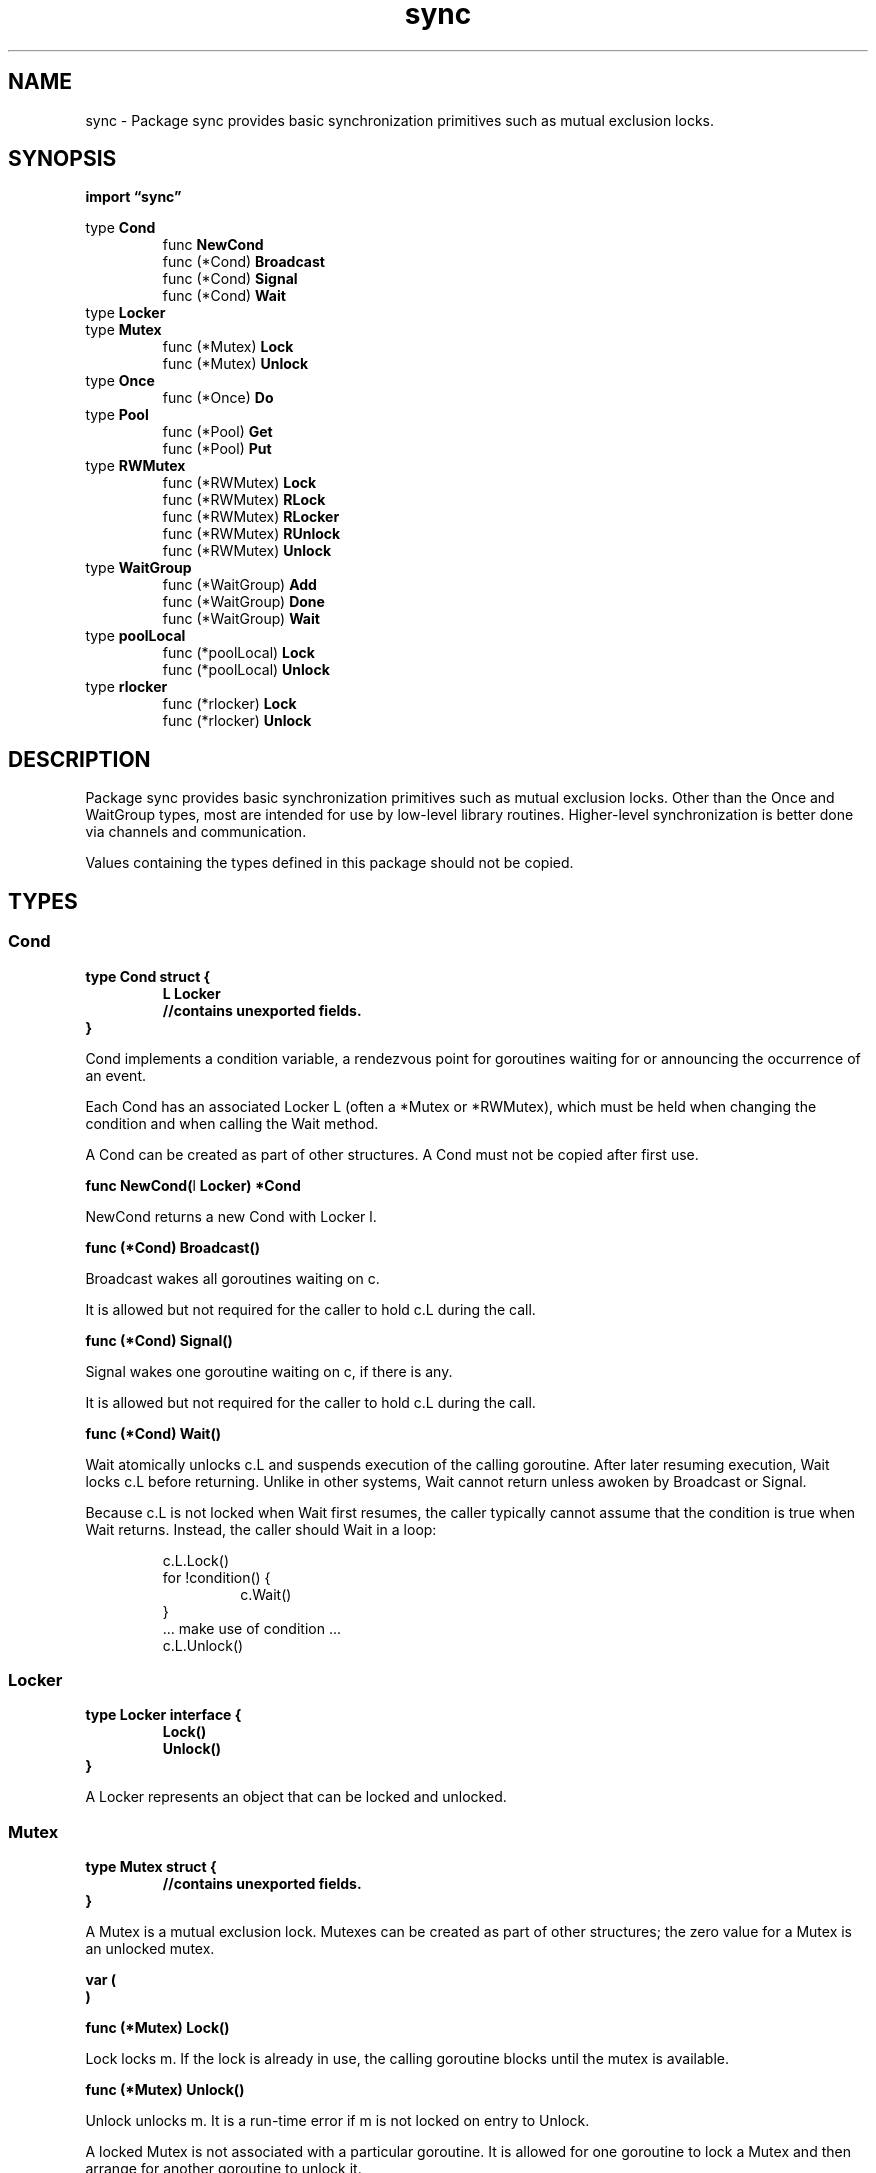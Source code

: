.\"    Automatically generated by mango(1)
.TH "sync" 3 "2014-11-26" "version 2014-11-26" "Go Packages"
.SH "NAME"
sync \- Package sync provides basic synchronization primitives such as mutual
exclusion locks.
.SH "SYNOPSIS"
.B import \*(lqsync\(rq
.sp
.RB "type " Cond
.sp 0
.RS
.RB "func " NewCond
.sp 0
.RB "func (*Cond) " Broadcast
.sp 0
.RB "func (*Cond) " Signal
.sp 0
.RB "func (*Cond) " Wait
.sp 0
.RE
.RB "type " Locker
.sp 0
.RB "type " Mutex
.sp 0
.RS
.RB "func (*Mutex) " Lock
.sp 0
.RB "func (*Mutex) " Unlock
.sp 0
.RE
.RB "type " Once
.sp 0
.RS
.RB "func (*Once) " Do
.sp 0
.RE
.RB "type " Pool
.sp 0
.RS
.RB "func (*Pool) " Get
.sp 0
.RB "func (*Pool) " Put
.sp 0
.RE
.RB "type " RWMutex
.sp 0
.RS
.RB "func (*RWMutex) " Lock
.sp 0
.RB "func (*RWMutex) " RLock
.sp 0
.RB "func (*RWMutex) " RLocker
.sp 0
.RB "func (*RWMutex) " RUnlock
.sp 0
.RB "func (*RWMutex) " Unlock
.sp 0
.RE
.RB "type " WaitGroup
.sp 0
.RS
.RB "func (*WaitGroup) " Add
.sp 0
.RB "func (*WaitGroup) " Done
.sp 0
.RB "func (*WaitGroup) " Wait
.sp 0
.RE
.RB "type " poolLocal
.sp 0
.RS
.RB "func (*poolLocal) " Lock
.sp 0
.RB "func (*poolLocal) " Unlock
.sp 0
.RE
.RB "type " rlocker
.sp 0
.RS
.RB "func (*rlocker) " Lock
.sp 0
.RB "func (*rlocker) " Unlock
.sp 0
.RE
.SH "DESCRIPTION"
Package sync provides basic synchronization primitives such as mutual exclusion locks. 
Other than the Once and WaitGroup types, most are intended for use by low\-level library routines. 
Higher\-level synchronization is better done via channels and communication. 
.PP
Values containing the types defined in this package should not be copied. 
.SH "TYPES"
.SS "Cond"
.B type Cond struct {
.RS
.B L Locker
.sp 0
.sp 0
.B //contains unexported fields.
.RE
.B }
.PP
Cond implements a condition variable, a rendezvous point for goroutines waiting for or announcing the occurrence of an event. 
.PP
Each Cond has an associated Locker L (often a *Mutex or *RWMutex), which must be held when changing the condition and when calling the Wait method. 
.PP
A Cond can be created as part of other structures. 
A Cond must not be copied after first use. 
.PP
.BR "func NewCond(" "l" " Locker) *Cond"
.PP
NewCond returns a new Cond with Locker l. 
.PP
.BR "func (*Cond) Broadcast()"
.PP
Broadcast wakes all goroutines waiting on c. 
.PP
It is allowed but not required for the caller to hold c.L during the call. 
.PP
.BR "func (*Cond) Signal()"
.PP
Signal wakes one goroutine waiting on c, if there is any. 
.PP
It is allowed but not required for the caller to hold c.L during the call. 
.PP
.BR "func (*Cond) Wait()"
.PP
Wait atomically unlocks c.L and suspends execution of the calling goroutine. 
After later resuming execution, Wait locks c.L before returning. 
Unlike in other systems, Wait cannot return unless awoken by Broadcast or Signal. 
.PP
Because c.L is not locked when Wait first resumes, the caller typically cannot assume that the condition is true when Wait returns. 
Instead, the caller should Wait in a loop: 
.PP
.RS
c.L.Lock()
.sp 0
for !condition() {
.sp 0
.RS
c.Wait()
.sp 0
.RE
}
.sp 0
\&... make use of condition \&...
.sp 0
c.L.Unlock()
.RE
.SS "Locker"
.B type Locker interface {
.RS
.B Lock()
.sp 0
.B Unlock()
.sp 0
.RE
.B }
.PP
A Locker represents an object that can be locked and unlocked. 
.SS "Mutex"
.B type Mutex struct {
.RS
.sp 0
.B //contains unexported fields.
.RE
.B }
.PP
A Mutex is a mutual exclusion lock. 
Mutexes can be created as part of other structures; the zero value for a Mutex is an unlocked mutex. 
.PP
.B var (
.RS
.B 
.sp 0
.B 
.sp 0
.RE
.B )
.PP
.BR "func (*Mutex) Lock()"
.PP
Lock locks m. 
If the lock is already in use, the calling goroutine blocks until the mutex is available. 
.PP
.BR "func (*Mutex) Unlock()"
.PP
Unlock unlocks m. 
It is a run\-time error if m is not locked on entry to Unlock. 
.PP
A locked Mutex is not associated with a particular goroutine. 
It is allowed for one goroutine to lock a Mutex and then arrange for another goroutine to unlock it. 
.SS "Once"
.B type Once struct {
.RS
.sp 0
.B //contains unexported fields.
.RE
.B }
.PP
Once is an object that will perform exactly one action. 
.PP
.BR "func (*Once) Do(" "f" " func())"
.PP
Do calls the function f if and only if Do is being called for the first time for this instance of Once. 
In other words, given 
.PP
.RS
var once Once
.RE
.PP
if 
.BR once.Do (f)
is called multiple times, only the first call will invoke f, even if f has a different value in each invocation. 
A new instance of Once is required for each function to execute. 
.PP
Do is intended for initialization that must be run exactly once. 
Since f is niladic, it may be necessary to use a function literal to capture the arguments to a function to be invoked by Do: 
.PP
.RS
config.once.Do(func() { config.init(filename) })
.sp 0
.sp
.RE
.PP
Because no call to Do returns until the one call to f returns, if f causes Do to be called, it will deadlock. 
.SS "Pool"
.B type Pool struct {
.RS
.B New func() interface{}
.sp 0
.B //contains unexported fields.
.RE
.B }
.PP
A Pool is a set of temporary objects that may be individually saved and retrieved. 
.PP
Any item stored in the Pool may be removed automatically at any time without notification. 
If the Pool holds the only reference when this happens, the item might be deallocated. 
.PP
A Pool is safe for use by multiple goroutines simultaneously. 
.PP
Pool's purpose is to cache allocated but unused items for later reuse, relieving pressure on the garbage collector. 
That is, it makes it easy to build efficient, thread\-safe free lists. 
However, it is not suitable for all free lists. 
.PP
An appropriate use of a Pool is to manage a group of temporary items silently shared among and potentially reused by concurrent independent clients of a package. 
Pool provides a way to amortize allocation overhead across many clients. 
.PP
An example of good use of a Pool is in the fmt package, which maintains a dynamically\-sized store of temporary output buffers. 
The store scales under load (when many goroutines are actively printing) and shrinks when quiescent. 
.PP
On the other hand, a free list maintained as part of a short\-lived object is not a suitable use for a Pool, since the overhead does not amortize well in that scenario. 
It is more efficient to have such objects implement their own free list. 
.PP
.BR "func (*Pool) Get() interface{}"
.PP
Get selects an arbitrary item from the Pool, removes it from the Pool, and returns it to the caller. 
Get may choose to ignore the pool and treat it as empty. 
Callers should not assume any relation between values passed to Put and the values returned by Get. 
.PP
If Get would otherwise return nil and p.New is non\-nil, Get returns the result of calling p.New. 
.PP
.BR "func (*Pool) Put(" "x" " interface{})"
.PP
Put adds x to the pool. 
.SS "RWMutex"
.B type RWMutex struct {
.RS
.sp 0
.B //contains unexported fields.
.RE
.B }
.PP
An RWMutex is a reader/writer mutual exclusion lock. 
The lock can be held by an arbitrary number of readers or a single writer. 
RWMutexes can be created as part of other structures; the zero value for a RWMutex is an unlocked mutex. 
.PP
.BR "func (*RWMutex) Lock()"
.PP
Lock locks rw for writing. 
If the lock is already locked for reading or writing, Lock blocks until the lock is available. 
To ensure that the lock eventually becomes available, a blocked Lock call excludes new readers from acquiring the lock. 
.PP
.BR "func (*RWMutex) RLock()"
.PP
RLock locks rw for reading. 
.PP
.BR "func (*RWMutex) RLocker() Locker"
.PP
RLocker returns a Locker interface that implements the Lock and Unlock methods by calling rw.RLock and rw.RUnlock. 
.PP
.BR "func (*RWMutex) RUnlock()"
.PP
RUnlock undoes a single RLock call; it does not affect other simultaneous readers. 
It is a run\-time error if rw is not locked for reading on entry to RUnlock. 
.PP
.BR "func (*RWMutex) Unlock()"
.PP
Unlock unlocks rw for writing. 
It is a run\-time error if rw is not locked for writing on entry to Unlock. 
.PP
As with Mutexes, a locked RWMutex is not associated with a particular goroutine. 
One goroutine may RLock (Lock) an RWMutex and then arrange for another goroutine to RUnlock (Unlock) it. 
.SS "WaitGroup"
.B type WaitGroup struct {
.RS
.sp 0
.B //contains unexported fields.
.RE
.B }
.PP
A WaitGroup waits for a collection of goroutines to finish. 
The main goroutine calls Add to set the number of goroutines to wait for. 
Then each of the goroutines runs and calls Done when finished. 
At the same time, Wait can be used to block until all goroutines have finished. 
.PP
.BR "func (*WaitGroup) Add(" "delta" " int)"
.PP
Add adds delta, which may be negative, to the WaitGroup counter. 
If the counter becomes zero, all goroutines blocked on Wait are released. 
If the counter goes negative, Add panics. 
.PP
Note that calls with positive delta must happen before the call to Wait, or else Wait may wait for too small a group. 
Typically this means the calls to Add should execute before the statement creating the goroutine or other event to be waited for. 
See the WaitGroup example. 
.PP
.BR "func (*WaitGroup) Done()"
.PP
Done decrements the WaitGroup counter. 
.PP
.BR "func (*WaitGroup) Wait()"
.PP
Wait blocks until the WaitGroup counter is zero. 
.SS "poolLocal"
.B type poolLocal struct {
.RS
.B Mutex
.sp 0
.sp 0
.B //contains unexported fields.
.RE
.B }
.PP
Local per\-P Pool appendix. 
.PP
.BR "func (*poolLocal) Lock()"
.PP
Lock locks m. 
If the lock is already in use, the calling goroutine blocks until the mutex is available. 
.PP
.BR "func (*poolLocal) Unlock()"
.PP
Unlock unlocks m. 
It is a run\-time error if m is not locked on entry to Unlock. 
.PP
A locked Mutex is not associated with a particular goroutine. 
It is allowed for one goroutine to lock a Mutex and then arrange for another goroutine to unlock it. 
.SS "rlocker"
.B type rlocker RWMutex
.PP
.PP
.BR "func (*rlocker) Lock()"
.PP
.BR "func (*rlocker) Unlock()"
